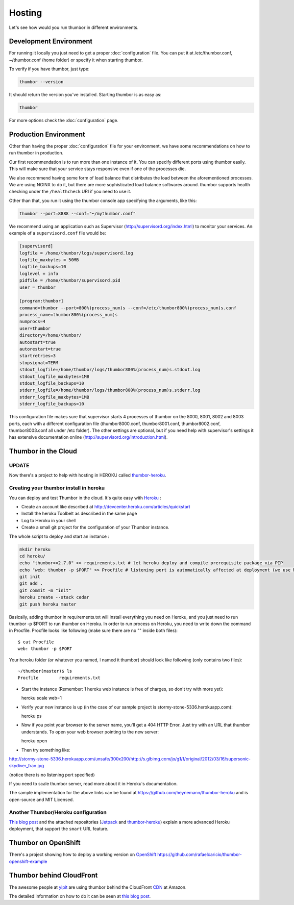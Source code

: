 Hosting
=======

Let's see how would you run thumbor in different environments.

Development Environment
-----------------------

For running it locally you just need to get a proper :doc:`configuration`
file. You can put it at /etc/thumbor.conf, ~/thumbor.conf (home folder)
or specify it when starting thumbor.

To verify if you have thumbor, just type:

.. code:: bash

    thumbor --version

It should return the version you've installed. Starting thumbor is as
easy as:

.. code:: bash

    thumbor

For more options check the :doc:`configuration` page.

Production Environment
----------------------

Other than having the proper :doc:`configuration` file for your
environment, we have some recommendations on how to run thumbor in
production.

Our first recommendation is to run more than one instance of it. You can
specify different ports using thumbor easily. This will make sure that
your service stays responsive even if one of the processes die.

We also recommend having some form of load balance that distributes the
load between the aforementioned processes. We are using NGINX to do it,
but there are more sophisticated load balance softwares around. thumbor
supports health checking under the ``/healthcheck`` URI if you need to
use it.

Other than that, you run it using the thumbor console app specifying the
arguments, like this:

.. code:: bash

    thumbor --port=8888 --conf="~/mythumbor.conf"

We recommend using an application such as Supervisor
(http://supervisord.org/index.html) to monitor your services. An
example of a ``supervisord.conf`` file would be:

.. code:: supervisor

    [supervisord]
    logfile = /home/thumbor/logs/supervisord.log
    logfile_maxbytes = 50MB
    logfile_backups=10
    loglevel = info
    pidfile = /home/thumbor/supervisord.pid
    user = thumbor

    [program:thumbor]
    command=thumbor --port=800%(process_num)s --conf=/etc/thumbor800%(process_num)s.conf
    process_name=thumbor800%(process_num)s
    numprocs=4
    user=thumbor
    directory=/home/thumbor/
    autostart=true
    autorestart=true
    startretries=3
    stopsignal=TERM
    stdout_logfile=/home/thumbor/logs/thumbor800%(process_num)s.stdout.log
    stdout_logfile_maxbytes=1MB
    stdout_logfile_backups=10
    stderr_logfile=/home/thumbor/logs/thumbor800%(process_num)s.stderr.log
    stderr_logfile_maxbytes=1MB
    stderr_logfile_backups=10

This configuration file makes sure that supervisor starts 4 processes of
thumbor on the 8000, 8001, 8002 and 8003 ports, each with a different
configuration file (thumbor8000.conf, thumbor8001.conf,
thumbor8002.conf, thumbor8003.conf all under /etc folder). The other
settings are optional, but if you need help with supervisor's settings
it has extensive documentation online
(http://supervisord.org/introduction.html).

Thumbor in the Cloud
--------------------

UPDATE
~~~~~~

Now there's a project to help with hosting in HEROKU called
`thumbor-heroku <https://github.com/ActivKonnect/thumbor-heroku>`__.

Creating your thumbor install in heroku
~~~~~~~~~~~~~~~~~~~~~~~~~~~~~~~~~~~~~~~

You can deploy and test Thumbor in the cloud. It's quite easy with
`Heroku <http://www.heroku.com>`__ :

-  Create an account like described at
   http://devcenter.heroku.com/articles/quickstart
-  Install the heroku Toolbelt as described in the same page
-  Log to Heroku in your shell
-  Create a small git project for the configuration of your Thumbor
   instance.

The whole script to deploy and start an instance :

.. code:: bash

    mkdir heroku
    cd heroku/
    echo "thumbor>=2.7.0" >> requirements.txt # let heroku deploy and compile prerequisite package via PIP
    echo "web: thumbor -p $PORT" >> Procfile # listening port is automatically affected at deployment (we use here the default config)
    git init
    git add .
    git commit -m "init"
    heroku create --stack cedar
    git push heroku master

Basically, adding thumbor in requirements.txt will install everything
you need on Heroku, and you just need to run thumbor -p $PORT to run
thumbor on Heroku. In order to run process on Heroku, you need to write
down the command in Procfile. Procfile looks like following (make sure
there are no "" inside both files):

::

    $ cat Procfile
    web: thumbor -p $PORT

Your heroku folder (or whatever you named, I named it thumbor) should
look like following (only contains two files):

::

    ~/thumbor(master)$ ls
    Procfile        requirements.txt

-  Start the instance (Remember: 1 heroku web instance is free of
   charges, so don't try with more yet):

   heroku scale web=1

-  Verify your new instance is up (in the case of our sample project is
   stormy-stone-5336.herokuapp.com):

   heroku ps

-  Now if you point your browser to the server name, you'll get a 404
   HTTP Error. Just try with an URL that thumbor understands. To open
   your web browser pointing to the new server:

   heroku open

-  Then try something like:

`<http://stormy-stone-5336.herokuapp.com/unsafe/300x200/http://s.glbimg.com/jo/g1/f/original/2012/03/16/supersonic-skydiver_fran.jpg>`_

(notice there is no listening port specified)

If you need to scale thumbor server, read more about it in Heroku's
documentation.

The sample implementation for the above links can be found at
https://github.com/heynemann/thumbor-heroku and is open-source and MIT
Licensed.

Another Thumbor/Heroku configuration
~~~~~~~~~~~~~~~~~~~~~~~~~~~~~~~~~~~~

`This blog post <http://hyperthese.net/post/thumbor-and-heroku/>`__ and
the attached repositories
(`Jetpack <https://github.com/ActivKonnect/jetpack>`__ and
`thumbor-heroku <https://github.com/ActivKonnect/thumbor-heroku>`__)
explain a more advanced Heroku deployment, that support the ``smart``
URL feature.

Thumbor on OpenShift
--------------------

There's a project showing how to deploy a working version on
`OpenShift <https://www.openshift.com/>`__
https://github.com/rafaelcaricio/thumbor-openshift-example

Thumbor behind CloudFront
-------------------------

The awesome people at `yipit <http://yipit.com>`__ are using thumbor
behind the CloudFront
`CDN <http://en.wikipedia.org/wiki/Content_delivery_network>`__ at
Amazon.

The detailed information on how to do it can be seen at `this blog
post <http://tech.yipit.com/2013/01/03/how-yipit-scales-thumbnailing-with-thumbor-and-cloudfront/>`__.

